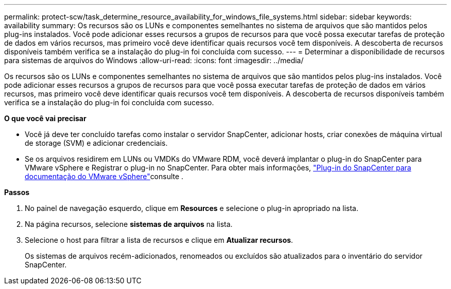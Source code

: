 ---
permalink: protect-scw/task_determine_resource_availability_for_windows_file_systems.html 
sidebar: sidebar 
keywords: availability 
summary: Os recursos são os LUNs e componentes semelhantes no sistema de arquivos que são mantidos pelos plug-ins instalados. Você pode adicionar esses recursos a grupos de recursos para que você possa executar tarefas de proteção de dados em vários recursos, mas primeiro você deve identificar quais recursos você tem disponíveis. A descoberta de recursos disponíveis também verifica se a instalação do plug-in foi concluída com sucesso. 
---
= Determinar a disponibilidade de recursos para sistemas de arquivos do Windows
:allow-uri-read: 
:icons: font
:imagesdir: ../media/


[role="lead"]
Os recursos são os LUNs e componentes semelhantes no sistema de arquivos que são mantidos pelos plug-ins instalados. Você pode adicionar esses recursos a grupos de recursos para que você possa executar tarefas de proteção de dados em vários recursos, mas primeiro você deve identificar quais recursos você tem disponíveis. A descoberta de recursos disponíveis também verifica se a instalação do plug-in foi concluída com sucesso.

*O que você vai precisar*

* Você já deve ter concluído tarefas como instalar o servidor SnapCenter, adicionar hosts, criar conexões de máquina virtual de storage (SVM) e adicionar credenciais.
* Se os arquivos residirem em LUNs ou VMDKs do VMware RDM, você deverá implantar o plug-in do SnapCenter para VMware vSphere e Registrar o plug-in no SnapCenter. Para obter mais informações, https://docs.netapp.com/us-en/sc-plugin-vmware-vsphere/["Plug-in do SnapCenter para documentação do VMware vSphere"^]consulte .


*Passos*

. No painel de navegação esquerdo, clique em *Resources* e selecione o plug-in apropriado na lista.
. Na página recursos, selecione *sistemas de arquivos* na lista.
. Selecione o host para filtrar a lista de recursos e clique em *Atualizar recursos*.
+
Os sistemas de arquivos recém-adicionados, renomeados ou excluídos são atualizados para o inventário do servidor SnapCenter.


